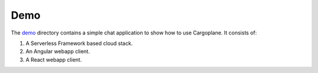 Demo
====

The `demo <https://github.com/onicagroup/cargoplane/tree/master/demo>`_ directory contains a simple chat application
to show how to use Cargoplane. It consists of:

1. A Serverless Framework based cloud stack.
2. An Angular webapp client.
3. A React webapp client.
